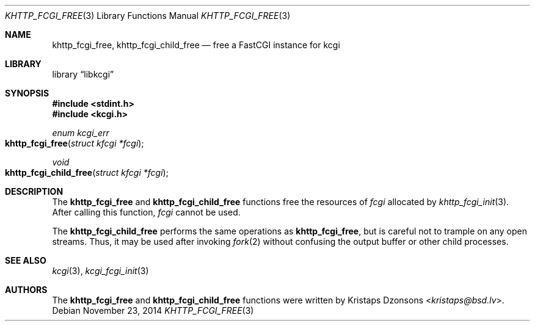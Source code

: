 .\"	$Id$
.\"
.\" Copyright (c) 2015 Kristaps Dzonsons <kristaps@bsd.lv>
.\"
.\" Permission to use, copy, modify, and distribute this software for any
.\" purpose with or without fee is hereby granted, provided that the above
.\" copyright notice and this permission notice appear in all copies.
.\"
.\" THE SOFTWARE IS PROVIDED "AS IS" AND THE AUTHOR DISCLAIMS ALL WARRANTIES
.\" WITH REGARD TO THIS SOFTWARE INCLUDING ALL IMPLIED WARRANTIES OF
.\" MERCHANTABILITY AND FITNESS. IN NO EVENT SHALL THE AUTHOR BE LIABLE FOR
.\" ANY SPECIAL, DIRECT, INDIRECT, OR CONSEQUENTIAL DAMAGES OR ANY DAMAGES
.\" WHATSOEVER RESULTING FROM LOSS OF USE, DATA OR PROFITS, WHETHER IN AN
.\" ACTION OF CONTRACT, NEGLIGENCE OR OTHER TORTIOUS ACTION, ARISING OUT OF
.\" OR IN CONNECTION WITH THE USE OR PERFORMANCE OF THIS SOFTWARE.
.\"
.Dd $Mdocdate: November 23 2014 $
.Dt KHTTP_FCGI_FREE 3
.Os
.Sh NAME
.Nm khttp_fcgi_free ,
.Nm khttp_fcgi_child_free
.Nd free a FastCGI instance for kcgi
.Sh LIBRARY
.Lb libkcgi
.Sh SYNOPSIS
.In stdint.h
.In kcgi.h
.Ft "enum kcgi_err"
.Fo khttp_fcgi_free
.Fa "struct kfcgi *fcgi"
.Fc
.Ft void
.Fo khttp_fcgi_child_free
.Fa "struct kfcgi *fcgi"
.Fc
.Sh DESCRIPTION
The
.Nm khttp_fcgi_free
and
.Nm khttp_fcgi_child_free
functions free the resources of
.Fa fcgi
allocated by
.Xr khttp_fcgi_init 3 .
After calling this function,
.Fa fcgi
cannot be used.
.Pp
The
.Nm khttp_fcgi_child_free
performs the same operations as
.Nm khttp_fcgi_free ,
but is careful not to trample on any open streams.
Thus, it may be used after invoking
.Xr fork 2
without confusing the output buffer or other child processes.
.Sh SEE ALSO
.Xr kcgi 3 ,
.Xr kcgi_fcgi_init 3
.Sh AUTHORS
The
.Nm khttp_fcgi_free
and
.Nm khttp_fcgi_child_free
functions were written by
.An Kristaps Dzonsons Aq Mt kristaps@bsd.lv .

